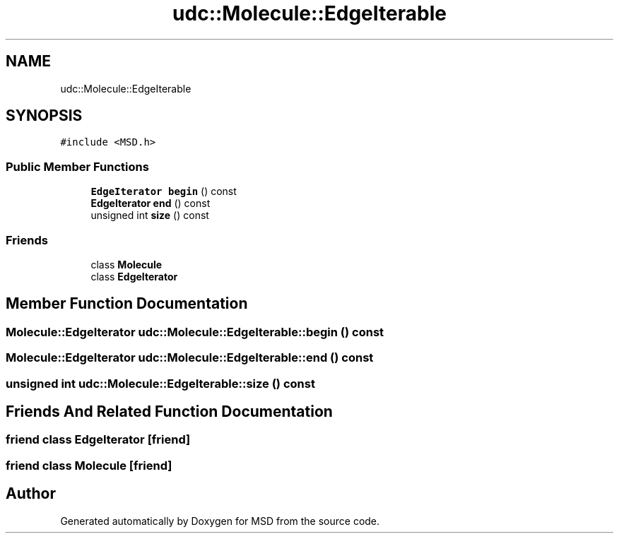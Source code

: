 .TH "udc::Molecule::EdgeIterable" 3 "Wed Nov 30 2022" "Version 6.2.1" "MSD" \" -*- nroff -*-
.ad l
.nh
.SH NAME
udc::Molecule::EdgeIterable
.SH SYNOPSIS
.br
.PP
.PP
\fC#include <MSD\&.h>\fP
.SS "Public Member Functions"

.in +1c
.ti -1c
.RI "\fBEdgeIterator\fP \fBbegin\fP () const"
.br
.ti -1c
.RI "\fBEdgeIterator\fP \fBend\fP () const"
.br
.ti -1c
.RI "unsigned int \fBsize\fP () const"
.br
.in -1c
.SS "Friends"

.in +1c
.ti -1c
.RI "class \fBMolecule\fP"
.br
.ti -1c
.RI "class \fBEdgeIterator\fP"
.br
.in -1c
.SH "Member Function Documentation"
.PP 
.SS "\fBMolecule::EdgeIterator\fP udc::Molecule::EdgeIterable::begin () const"

.SS "\fBMolecule::EdgeIterator\fP udc::Molecule::EdgeIterable::end () const"

.SS "unsigned int udc::Molecule::EdgeIterable::size () const"

.SH "Friends And Related Function Documentation"
.PP 
.SS "friend class \fBEdgeIterator\fP\fC [friend]\fP"

.SS "friend class \fBMolecule\fP\fC [friend]\fP"


.SH "Author"
.PP 
Generated automatically by Doxygen for MSD from the source code\&.
